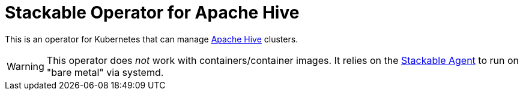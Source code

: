 = Stackable Operator for Apache Hive

This is an operator for Kubernetes that can manage https://hive.apache.org[Apache Hive] clusters.

WARNING: This operator does _not_ work with containers/container images. It relies on the https://github.com/stackabletech/agent/[Stackable Agent] to run on "bare metal" via systemd.
